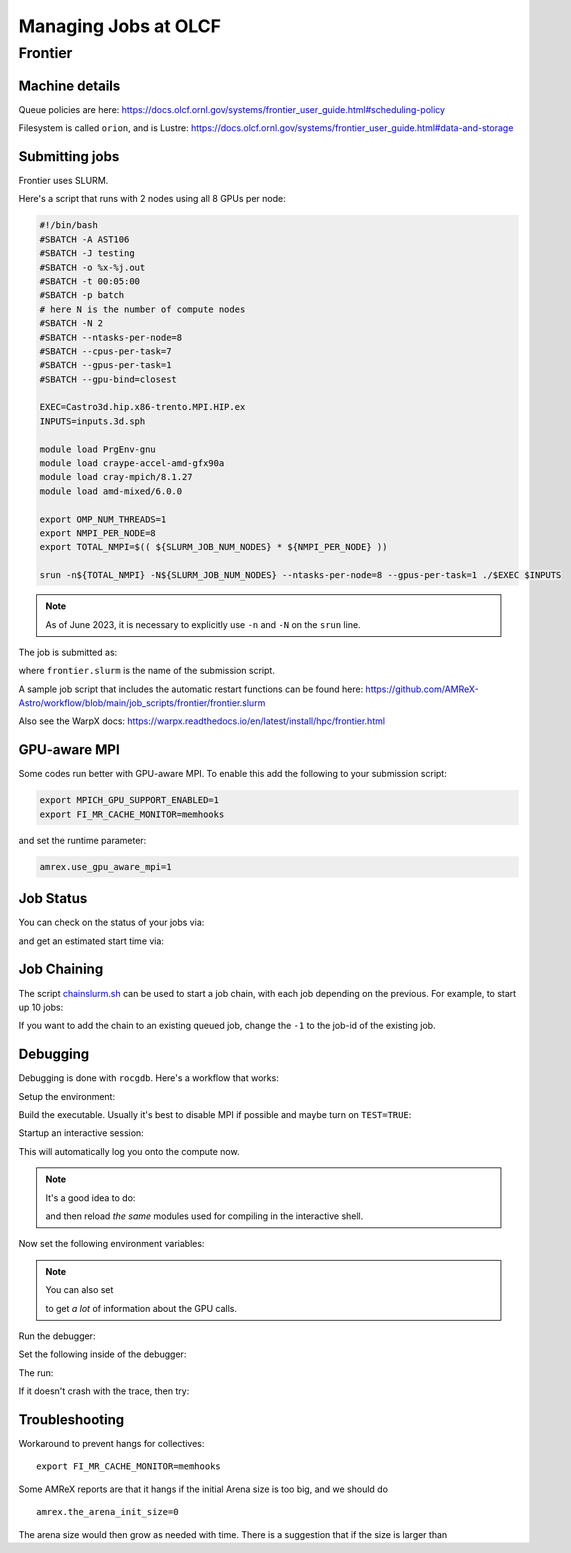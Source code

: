 .. highlight:: bash

Managing Jobs at OLCF
=====================


Frontier
--------

Machine details
^^^^^^^^^^^^^^^

Queue policies are here:
https://docs.olcf.ornl.gov/systems/frontier_user_guide.html#scheduling-policy


Filesystem is called ``orion``, and is Lustre:
https://docs.olcf.ornl.gov/systems/frontier_user_guide.html#data-and-storage


Submitting jobs
^^^^^^^^^^^^^^^

Frontier uses SLURM.

Here's a script that runs with 2 nodes using all 8 GPUs per node:

.. code:: bash

   #!/bin/bash
   #SBATCH -A AST106
   #SBATCH -J testing
   #SBATCH -o %x-%j.out
   #SBATCH -t 00:05:00
   #SBATCH -p batch
   # here N is the number of compute nodes
   #SBATCH -N 2
   #SBATCH --ntasks-per-node=8
   #SBATCH --cpus-per-task=7
   #SBATCH --gpus-per-task=1
   #SBATCH --gpu-bind=closest

   EXEC=Castro3d.hip.x86-trento.MPI.HIP.ex
   INPUTS=inputs.3d.sph

   module load PrgEnv-gnu
   module load craype-accel-amd-gfx90a
   module load cray-mpich/8.1.27
   module load amd-mixed/6.0.0

   export OMP_NUM_THREADS=1
   export NMPI_PER_NODE=8
   export TOTAL_NMPI=$(( ${SLURM_JOB_NUM_NODES} * ${NMPI_PER_NODE} ))

   srun -n${TOTAL_NMPI} -N${SLURM_JOB_NUM_NODES} --ntasks-per-node=8 --gpus-per-task=1 ./$EXEC $INPUTS


.. note::

   As of June 2023, it is necessary to explicitly use ``-n`` and ``-N`` on the ``srun`` line.

The job is submitted as:

.. prompt:: bash

   sbatch frontier.slurm

where ``frontier.slurm`` is the name of the submission script.

A sample job script that includes the automatic restart functions can be found here:
https://github.com/AMReX-Astro/workflow/blob/main/job_scripts/frontier/frontier.slurm


Also see the WarpX docs: https://warpx.readthedocs.io/en/latest/install/hpc/frontier.html


GPU-aware MPI
^^^^^^^^^^^^^

Some codes run better with GPU-aware MPI.  To enable this add the following to your
submission script:

.. code:: bash

   export MPICH_GPU_SUPPORT_ENABLED=1
   export FI_MR_CACHE_MONITOR=memhooks

and set the runtime parameter:

.. code::

   amrex.use_gpu_aware_mpi=1

Job Status
^^^^^^^^^^

You can check on the status of your jobs via:

.. prompt:: bash

   squeue --me

and get an estimated start time via:

.. prompt:: bash

   squeue --me --start


Job Chaining
^^^^^^^^^^^^

The script `chainslurm.sh <https://github.com/AMReX-Astro/workflow/blob/main/job_scripts/slurm/chainslurm.sh>`_ can be used to start
a job chain, with each job depending on the previous.  For example, to start up
10 jobs:

.. prompt:: bash

   chainslurm -1 10 frontier.slurm

If you want to add the chain to an existing queued job, change the ``-1`` to the job-id
of the existing job.


Debugging
^^^^^^^^^

Debugging is done with ``rocgdb``.  Here's a workflow that works:

Setup the environment:

.. prompt:: bash

   module load PrgEnv-gnu
   module load cray-mpich/8.1.27
   module load craype-accel-amd-gfx90a
   module load amd-mixed/5.6.0

Build the executable.  Usually it's best to disable MPI if possible
and maybe turn on ``TEST=TRUE``:

.. prompt:: bash

   make USE_HIP=TRUE TEST=TRUE USE_MPI=FALSE -j 4

Startup an interactive session:

.. prompt:: bash

   salloc -A ast106 -J mz -t 0:30:00 -p batch -N 1

This will automatically log you onto the compute now.

.. note::

   It's a good idea to do:

   .. prompt:: bash

      module restore

   and then reload *the same* modules used for compiling in the interactive shell.

Now set the following environment variables:

.. prompt:: bash

   export HIP_ENABLE_DEFERRED_LOADING=0
   export AMD_SERIALIZE_KERNEL=3
   export AMD_SERIALIZE_COPY=3

.. note::

   You can also set

   .. prompt:: bash

      export AMD_LOG_LEVEL=3

   to get *a lot* of information about the GPU calls.

Run the debugger:

.. prompt:: bash

   rocgdb ./Castro2d.hip.x86-trento.HIP.ex

Set the following inside of the debugger:

.. prompt::
   :prompts: (gdb)

   set pagination off
   b abort

The run:

.. prompt::
   :prompts: (gdb)

   run inputs

If it doesn't crash with the trace, then try:

.. prompt::
   :prompts: (gdb)

   interrupt
   bt





Troubleshooting
^^^^^^^^^^^^^^^

Workaround to prevent hangs for collectives:

::

 export FI_MR_CACHE_MONITOR=memhooks


Some AMReX reports are that it hangs if the initial Arena size is too big, and we should do

::

  amrex.the_arena_init_size=0

The arena size would then grow as needed with time.  There is a suggestion that if the size is
larger than
